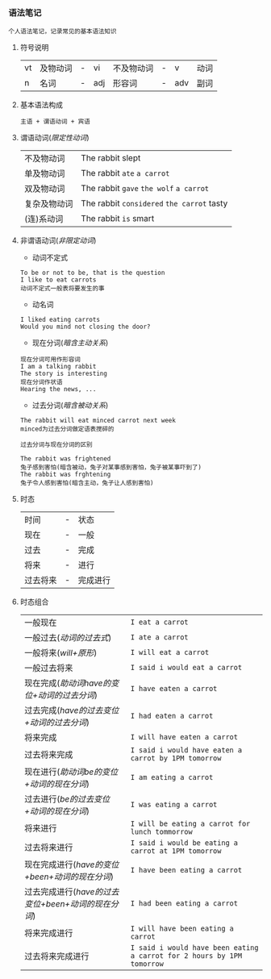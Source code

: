 *** 语法笔记
#+begin_example
个人语法笔记，记录常见的基本语法知识
#+end_example

**** 符号说明
| vt | 及物动词 | - | vi  | 不及物动词 | - | v   | 动词 |
| n  | 名词     | - | adj | 形容词     | - | adv | 副词 |

**** 基本语法构成
#+begin_center
=主语 + 谓语动词 + 宾语=
#+end_center

**** 谓语动词(/限定性动词/)
| 不及物动词   | The rabbit slept                           |
| 单及物动词   | The rabbit =ate= =a carrot=                |
| 双及物动词   | The rabbit =gave= =the wolf= =a carrot=    |
| 复杂及物动词 | The rabbit =considered= =the carrot= tasty |
| (连)系动词   | The rabbit =is= smart                      |

**** 非谓语动词(/非限定动词/)
- 动词不定式
#+begin_example
To be or not to be, that is the question
I like to eat carrots
动词不定式一般表将要发生的事
#+end_example
- 动名词
#+begin_example
I liked eating carrots
Would you mind not closing the door?
#+end_example
- 现在分词(/暗含主动关系/)
#+begin_example
现在分词可用作形容词
I am a talking rabbit
The story is interesting
现在分词作状语
Hearing the news, ...
#+end_example
- 过去分词(/暗含被动关系/)
#+begin_example
The rabbit will eat minced carrot next week
minced为过去分词做定语表搅碎的
#+end_example
=过去分词与现在分词的区别=
#+begin_example
The rabbit was frightened
兔子感到害怕(暗含被动，兔子对某事感到害怕，兔子被某事吓到了)
The rabbit was frghtening
兔子令人感到害怕(暗含主动，兔子让人感到害怕)
#+end_example
**** 时态
| 时间     | - | 状态     |
| 现在     | - | 一般     |
| 过去     | - | 完成     |
| 将来     | - | 进行     |
| 过去将来 | - | 完成进行 |
**** 时态组合
| 一般现在                                           | =I eat a carrot=                                                       |
| 一般过去(/动词的过去式/)                           | =I ate a carrot=                                                       |
| 一般将来(/will+原形/)                              | =I will eat a carrot=                                                  |
| 一般过去将来                                       | =I said i would eat a carrot=                                          |
| 现在完成(/助动词have的变位+动词的过去分词/)        | =I have eaten a carrot=                                                |
| 过去完成(/have的过去变位+动词的过去分词/)          | =I had eaten a carrot=                                                 |
| 将来完成                                           | =I will have eaten a carrot=                                           |
| 过去将来完成                                       | =I said i would have eaten a carrot by 1PM tomorrow=                   |
| 现在进行(/助动词be的变位+动词的现在分词/)          | =I am eating a carrot=                                                 |
| 过去进行(/be的过去变位+动词的现在分词/)            | =I was eating a carrot=                                                |
| 将来进行                                           | =I will be eating a carrot for lunch tommorrow=                        |
| 过去将来进行                                       | =I said i would be eating a carrot at 1PM tomorrow=                    |
| 现在完成进行(/have的变位+been+动词的现在分词/)     | =I have been eating a carrot=                                          |
| 过去完成进行(/have的过去变位+been+动词的现在分词/) | =I had been eating a carrot=                                           |
| 将来完成进行                                       | =I will have been eating a carrot=                                     |
| 过去将来完成进行                                   | =I said i would have been eating a carrot for 2 hours by 1PM tomorrow= |
